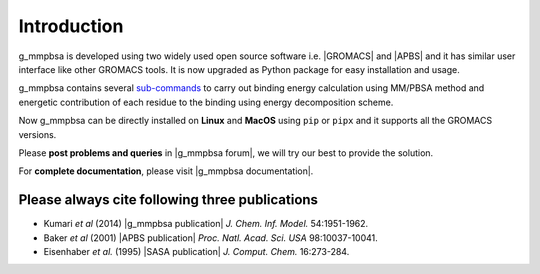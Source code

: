 
.. |GROMACS| raw:: html

   <a href="http://www.gromacs.org/" target="_blank">GROMACS</a>

.. |APBS| raw:: html
   
   <a href="http://www.poissonboltzmann.org/" target="_blank">APBS</a>

.. |g_mmpbsa publication| raw:: html

   <a href="http://pubs.acs.org/doi/abs/10.1021/ci500020m" target="_blank">g_mmpbsa - A GROMACS tool for high-throughput MM-PBSA calculations</a>

.. |APBS publication| raw:: html
   
   <a href="http://www.pnas.org/content/98/18/10037.abstract" target="_blank">Electrostatics of nanosystems: Application to microtubules and the ribosome</a>

.. |SASA publication| raw:: html
   
   <a href="http://onlinelibrary.wiley.com/doi/10.1002/jcc.540160303/abstract" target="_blank">The double cubic lattice method: Efficient approaches to numerical integration of surface area and volume and to dot surface contouring of molecular assemblies</a>

.. |g_mmpbsa forum| raw:: html

   <a href="https://groups.google.com/d/forum/g_mmpbsa" target="_blank">g_mmpbsa forum</a>

.. |g_mmpbsa documentation| raw:: html

   <a href="https://g-mmpbsa.readthedocs.io/" target="_blank">g_mmpbsa homepage</a>

Introduction
=============

g_mmpbsa is developed using two widely used open source software i.e. |GROMACS| and |APBS| and it has similar user interface like other GROMACS tools.
It is now upgraded as Python package for easy installation and usage.

g_mmpbsa contains several `sub-commands <https://g-mmpbsa.readthedocs.io/en/latest/commands/index.html>`_ to carry out binding energy calculation using MM/PBSA method and
energetic contribution of each residue to the binding using energy decomposition scheme.

Now g_mmpbsa can be directly installed on **Linux** and **MacOS** using ``pip`` or ``pipx`` and it supports all the GROMACS versions.

Please **post problems and queries** in |g_mmpbsa forum|, we will try our best to provide the solution.

For **complete documentation**, please visit |g_mmpbsa documentation|.


Please always cite following three publications
------------------------------------------------

* Kumari *et al* (2014) |g_mmpbsa publication| *J. Chem. Inf. Model.* 54:1951-1962.

* Baker *et al* (2001) |APBS publication| *Proc. Natl. Acad. Sci. USA*  98:10037-10041.

* Eisenhaber *et al.* (1995) |SASA publication| *J. Comput. Chem.* 16:273-284.

